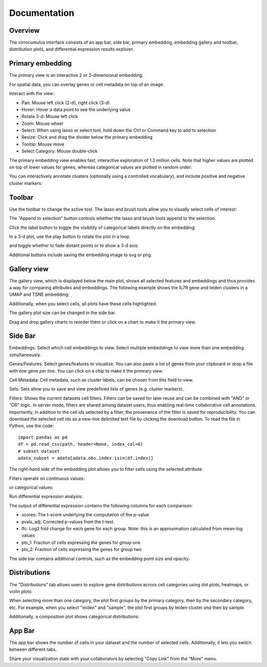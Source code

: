 Documentation
----------------


Overview
^^^^^^^^^

The cirrocumulus interface consists of an app bar, side bar, primary embedding, embedding gallery and toolbar, distribution plots, and differential expression results explorer.

.. image:: images/overview.png


Primary embedding
^^^^^^^^^^^^^^^^^^^

The primary view is an interactive 2 or 3-dimensional embedding:

.. image:: images/embedding.png



For spatial data, you can overlay genes or cell metadata on top of an image:

.. image:: images/spatial.png


Interact with the view:

- Pan: Mouse left click (2-d), right click (3-d)
- Hover: Hover a data point to see the underlying value
- Rotate 3-d: Mouse left click
- Zoom: Mouse wheel
- Select: When using lasso or select tool, hold down the Ctrl or Command key to add to selection
- Resize: Click and drag the divider below the primary embedding
- Tooltip: Mouse move
- Select Category: Mouse double-click

.. image:: images/embedding.gif

The primary embedding view enables fast, interactive exploration of 1.3 million cells. Note that higher values are plotted on top of lower values for genes, whereas categorical values are plotted in random order:

.. image:: images/1.3.million.gif

You can interactively annotate clusters (optionally using a controlled vocabulary), and include positive and negative cluster markers:

.. image:: images/annotate.gif

Toolbar
^^^^^^^^^^^

Use the toolbar to change the active tool. The lasso and brush tools allow you to visually select cells of interest:

.. image:: images/lasso.gif


The "Append to selection" button controls whether the lasso and brush tools append to the selection.


Click the label button to toggle the visibility of categorical labels directly on the embedding:

.. image:: images/labels.png


In a 3-d plot, use the play button to rotate the plot in a loop.

.. image:: images/play3d.gif


and toggle whether to fade distant points or to show a 3-d axis:

.. image:: images/fog.gif

Additional buttons include saving the embedding image to svg or png.


Gallery view
^^^^^^^^^^^^^^^^^^^

The gallery view, which is displayed below the main plot, shows all selected features and embeddings and thus provides a way for comparing attributes and embeddings.
The following example shows the IL7R gene and leiden clusters in a UMAP and TSNE embedding:

.. image:: images/gallery.png


Additionally, when you select cells, all plots have these cells highlighted:

.. image:: images/gallery-select.png


The gallery plot size can be changed in the side bar.

Drag and drop gallery charts to reorder them or click on a chart to make it the primary view.

.. image:: images/gallery-interact.gif

Side Bar
^^^^^^^^^^^

Embeddings: Select which cell embeddings to view. Select multiple embeddings to view more than one embedding simultaneously.

Genes/Features: Select genes/features to visualize. You can also paste a list of genes from your clipboard or drop a file with one gene per line. You can click on a chip to make it the primrary view.

Cell Metadata: Cell metadata, such as cluster labels, can be chosen from this field to view.

Sets: Sets allow you to save and view predefined lists of genes (e.g. cluster markers).

Filters: Shows the current datasets cell filters. Filters can be saved for later reuse and can be combined with "AND" or "OR" logic.
In server mode, filters are shared among dataset users, thus enabling real-time collaborative cell annotations.
Importantly, in addition to the cell ids selected by a filter, the provenance of the filter is saved for reproducibility.
You can download the selected cell ids as a new-line delimited text file by clicking the download button. To read the file in Python, use the code::

    import pandas as pd
    df = pd.read_csv(path, header=None, index_col=0)
    # subset dataset
    adata_subset = adata[adata.obs.index.isin(df.index)]

The right-hand side of the embedding plot allows you to filter cells using the selected attribute.

Filters operate on continuous values:

.. image:: images/numerical_filter.png


or categorical values:

.. image:: images/categorical_filter.png


Run differential expression analysis:

.. image:: images/de.gif

The output of differential expression contains the following columns for each comparison:

- scores: The t-score underlying the computation of the p-value
- pvals_adj: Corrected p-values from the t-test.
- lfc: Log2 fold change for each gene for each group. Note: this is an approximation calculated from mean-log values
- pts_1: Fraction of cells expressing the genes for group one
- pts_2: Fraction of cells expressing the genes for group two

The side bar contains additional controls, such as the embedding point size and opacity.

Distributions
^^^^^^^^^^^^^^^

The "Distributions" tab allows users to explore gene distributions across cell categories using dot plots, heatmaps, or violin plots:

.. image:: images/dotplot.png


When selecting more than one category, the plot first groups by the primary category, then by the secondary category, etc.
For example, when you select "leiden" and "sample", the plot first groups by leiden cluster and then by sample.

Additionally, a composition plot shows categorical distributions:

.. image:: images/composition_plot.png

App Bar
^^^^^^^^^^

The app bar shows the number of cells in your dataset and the number of selected cells. Additionally, it
lets you switch between different tabs.

Share your visualization state with your collaborators by selecting "Copy Link" from the "More" menu.
